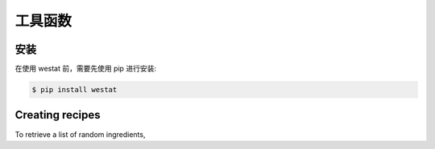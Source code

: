工具函数
=====

.. _installation:

安装
------------

在使用 westat 前，需要先使用 pip 进行安装:

.. code-block:: console

   $ pip install westat


Creating recipes
----------------

To retrieve a list of random ingredients,

